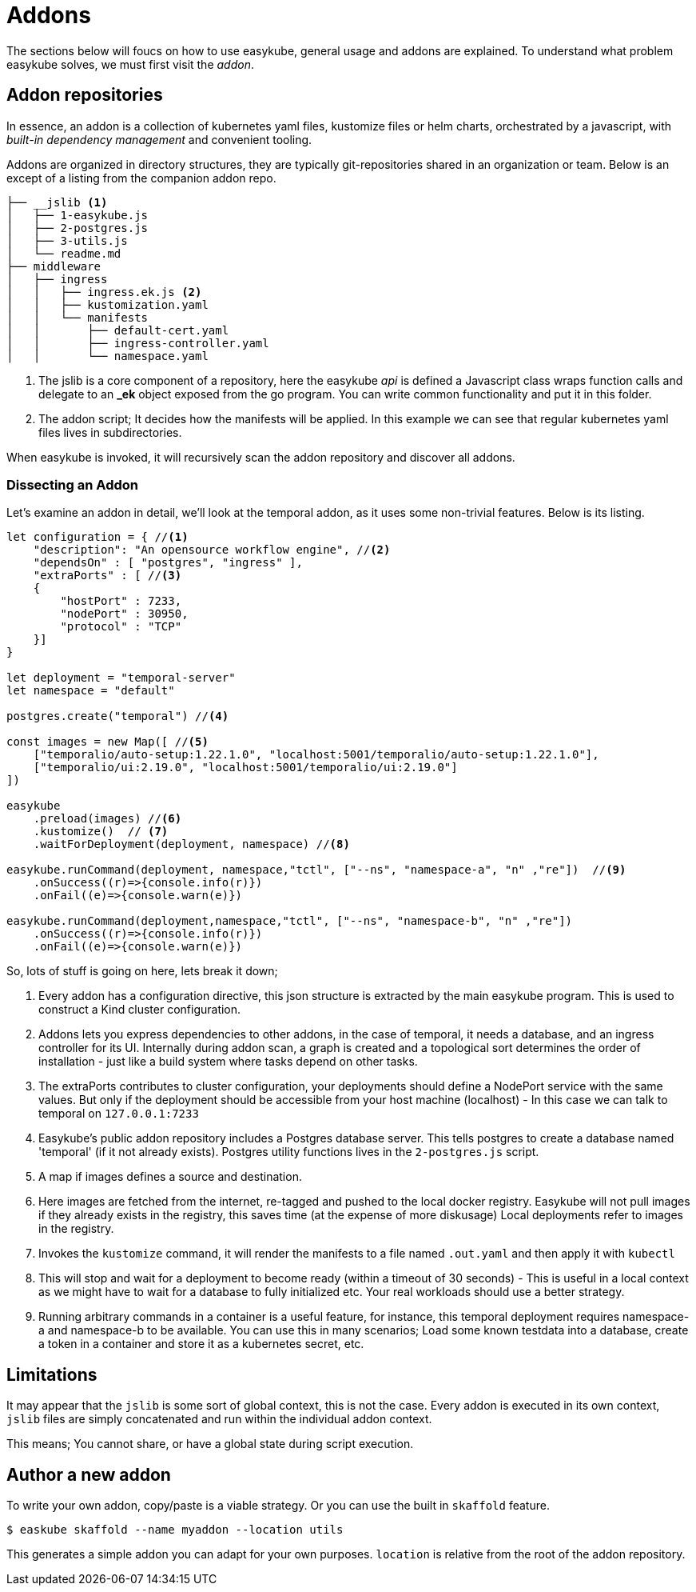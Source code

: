 = Addons [[addons-addons]]
:icons: font

The sections below will foucs on how to use easykube, general usage and addons are explained. To understand what problem easykube solves, we must first visit the _addon_.

== Addon repositories [[addons-repositories]]
In essence, an addon is a collection of kubernetes yaml files, kustomize files or helm charts, orchestrated by a javascript, with _built-in dependency management_ and convenient tooling.

Addons are organized in directory structures, they are typically git-repositories shared in an organization or team. Below is an except of a listing from the companion addon repo.

----
├── __jslib <1>
│   ├── 1-easykube.js
│   ├── 2-postgres.js
│   ├── 3-utils.js
│   └── readme.md
├── middleware
│   ├── ingress
│   │   ├── ingress.ek.js <2>
│   │   ├── kustomization.yaml
│   │   └── manifests
│   │       ├── default-cert.yaml
│   │       ├── ingress-controller.yaml
│   │       └── namespace.yaml
----
<1> The jslib is a core component of a repository, here the easykube _api_ is defined a Javascript class wraps function calls and delegate to an *_ek* object exposed from the go program. You can write common functionality and put it in this folder.

<2> The addon script; It decides how the manifests will be applied. In this example we can see that regular kubernetes yaml files lives in subdirectories.

When easykube is invoked, it will recursively scan the addon repository and discover all addons.

=== Dissecting an Addon [[addons-dissecting]]

Let's examine an addon in detail, we'll look at the temporal addon, as it uses some non-trivial features. Below is its listing.

[source,javascript]
----
let configuration = { //<1>
    "description": "An opensource workflow engine", //<2>
    "dependsOn" : [ "postgres", "ingress" ],
    "extraPorts" : [ //<3>
    {
        "hostPort" : 7233,
        "nodePort" : 30950,
        "protocol" : "TCP"
    }]
}

let deployment = "temporal-server"
let namespace = "default"

postgres.create("temporal") //<4>

const images = new Map([ //<5>
    ["temporalio/auto-setup:1.22.1.0", "localhost:5001/temporalio/auto-setup:1.22.1.0"],
    ["temporalio/ui:2.19.0", "localhost:5001/temporalio/ui:2.19.0"]
])

easykube
    .preload(images) //<6>
    .kustomize()  // <7>
    .waitForDeployment(deployment, namespace) //<8>

easykube.runCommand(deployment, namespace,"tctl", ["--ns", "namespace-a", "n" ,"re"])  //<9>
    .onSuccess((r)=>{console.info(r)})
    .onFail((e)=>{console.warn(e)})

easykube.runCommand(deployment,namespace,"tctl", ["--ns", "namespace-b", "n" ,"re"])
    .onSuccess((r)=>{console.info(r)})
    .onFail((e)=>{console.warn(e)})
----

So, lots of stuff is going on here, lets break it down;

<1> Every addon has a configuration directive, this json structure is extracted by the main easykube program. This is used to construct a Kind cluster configuration.
<2> Addons lets you express dependencies to other addons, in the case of temporal, it needs a database, and an ingress controller for its UI. Internally during addon scan, a graph is created and a topological sort determines the order of installation - just like a build system where tasks depend on other tasks.
<3> The extraPorts contributes to cluster configuration, your deployments should define a NodePort service with the same values. But only if the deployment should be accessible from your host machine (localhost) - In this case we can talk to temporal on `127.0.0.1:7233`
<4> Easykube's public addon repository includes a Postgres database server. This tells postgres to create a database named 'temporal' (if it not already exists). Postgres utility functions lives in the `2-postgres.js` script.
<5> A map if images defines a source and destination.
<6> Here images are fetched from the internet, re-tagged and pushed to the local docker registry. Easykube will not pull images if they already exists in the registry, this saves time (at the expense of more diskusage) Local deployments refer to images in the registry.
<7> Invokes the `kustomize` command, it will render the manifests to a file named `.out.yaml` and then apply it with `kubectl`
<8> This will stop and wait for a deployment to become ready (within a timeout of 30 seconds) - This is useful in a local context as we might have to wait for a database to fully initialized etc. Your real workloads should use a better strategy.
<9> Running arbitrary commands in a container is a useful feature, for instance, this temporal deployment requires namespace-a and namespace-b to be available. You can use this in many scenarios; Load some known testdata into a database, create a token in a container and store it as a kubernetes secret, etc.

== Limitations [[addons-limitations]]

It may appear that the `jslib` is some sort of global context, this is not the case. Every addon is executed in its own context, `jslib` files are simply concatenated and run within the individual addon context.

This means; You cannot share, or have a global state during script execution.

== Author a new addon [[addons-author]]

To write your own addon, copy/paste is a viable strategy. Or you can use the built in `skaffold` feature.
----
$ easkube skaffold --name myaddon --location utils
----

This generates a simple addon you can adapt for your own purposes. `location` is relative from the root of the addon repository.
